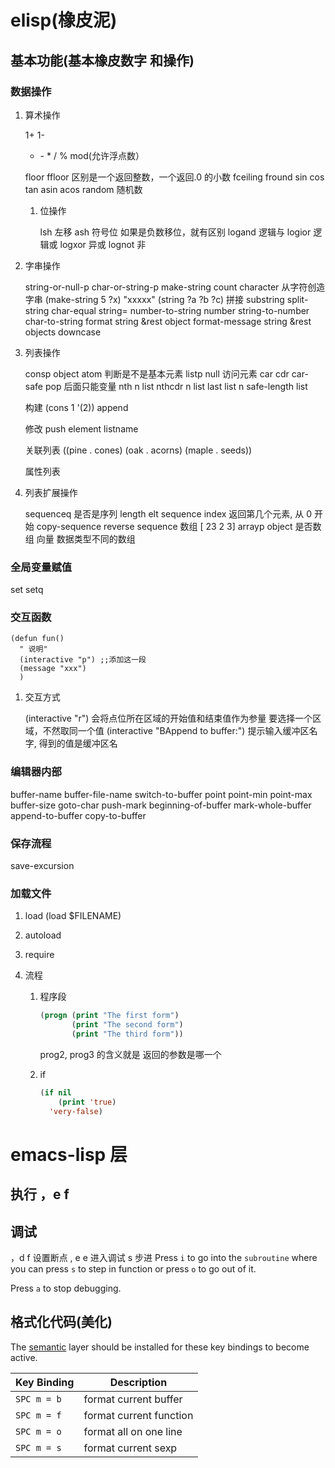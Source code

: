* elisp(橡皮泥)
** 基本功能(基本橡皮数字 和操作)
*** 数据操作
**** 算术操作
     1+
     1-
     + - * / % mod(允许浮点数）
     floor  ffloor 区别是一个返回整数，一个返回.0 的小数 
     fceiling
     fround
     sin
     cos
     tan
     asin
     acos
     random 随机数
***** 位操作 
      lsh 左移
      ash 符号位  如果是负数移位，就有区别
      logand 逻辑与
      logior 逻辑或
      logxor 异或
      lognot 非
**** 字串操作
  string-or-null-p
  char-or-string-p
  make-string count character  从字符创造字串
  (make-string 5 ?x) "xxxxx"
  (string ?a ?b ?c) 拼接 
  substring
  split-string
  char-equal
  string=
  number-to-string number
  string-to-number
  char-to-string
  format string &rest object
  format-message string &rest objects
  downcase
**** 列表操作
     consp object
     atom  判断是不是基本元素
     listp
     null
     访问元素
  car
  cdr
  car-safe
  pop 后面只能变量
  nth n list
  nthcdr n list 
  last list n   
  safe-length list

  构建
  (cons 1 '(2))
  append

  修改
  push element listname

  关联列表
       ((pine . cones)
        (oak . acorns)
        (maple . seeds))

  属性列表
**** 列表扩展操作
     sequenceq 是否是序列
     length
     elt sequence index  返回第几个元素, 从 0 开始
     copy-sequence
     reverse sequence
     数组 [ 23 2 3]
     arrayp object 是否数组
     向量 数据类型不同的数组
*** 全局变量赋值
    set setq
*** 交互函数
    #+BEGIN_SRC elisp
      (defun fun()
        " 说明"
        (interactive "p") ;;添加这一段
        (message "xxx")
        )  
    #+END_SRC
**** 交互方式
     (interactive "r")  会将点位所在区域的开始值和结束值作为参量 要选择一个区域，不然取同一个值
     (interactive "BAppend to buffer:") 提示输入缓冲区名字, 得到的值是缓冲区名
*** 编辑器内部
    buffer-name
    buffer-file-name
    switch-to-buffer
    point
    point-min
    point-max
    buffer-size
    goto-char 
    push-mark
    beginning-of-buffer
    mark-whole-buffer
    append-to-buffer
    copy-to-buffer
*** 保存流程
    save-excursion
*** 加载文件
***** load (load $FILENAME)
***** autoload
***** require
***** 流程
****** 程序段        
      #+BEGIN_SRC lisp
        (progn (print "The first form")
               (print "The second form")
               (print "The third form"))
      #+END_SRC 
     prog2, prog3 的含义就是 返回的参数是哪一个 
****** if
       #+BEGIN_SRC lisp
         (if nil
             (print 'true)
           'very-false)
    #+END_SRC
* emacs-lisp 层
** 执行 ，e f
** 调试  
，d f 设置断点
,  e e 进入调试
s 步进
 Press ~i~ to go into the =subroutine= where you can press ~s~ to step in
function or press ~o~ to go out of it.

 Press ~a~ to stop debugging.

** 格式化代码(美化)
The [[https://github.com/syl20bnr/spacemacs/blob/develop/layers/%2Bemacs/semantic/README.org][semantic]] layer should be installed for these key bindings to become active.

| Key Binding | Description             |
|-------------+-------------------------|
| ~SPC m = b~ | format current buffer   |
| ~SPC m = f~ | format current function |
| ~SPC m = o~ | format all on one line  |
| ~SPC m = s~ | format current sexp     |

